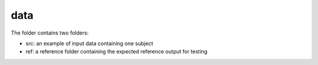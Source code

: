 data
----

The folder contains two folders:

- src: an example of input data containing one subject

- ref: a reference folder containing the expected reference output for testing
